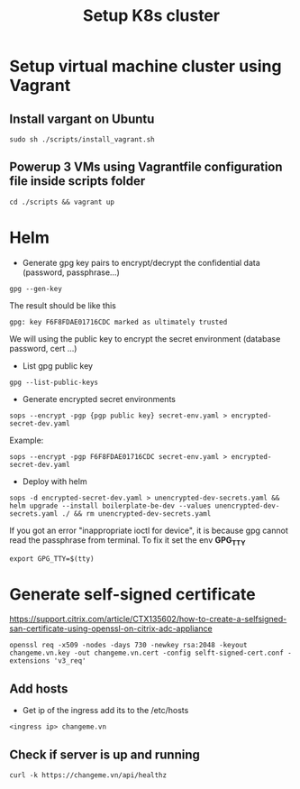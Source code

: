 #+title: Setup K8s cluster

* Setup virtual machine cluster using Vagrant
** Install vargant on Ubuntu
#+begin_src shell
sudo sh ./scripts/install_vagrant.sh
#+end_src
** Powerup 3 VMs using Vagrantfile configuration file inside scripts folder
#+begin_src shell
cd ./scripts && vagrant up
#+end_src

* Helm
- Generate gpg key pairs to encrypt/decrypt the confidential data (password, passphrase...)
#+begin_src shell
gpg --gen-key
#+end_src
The result should be like this
#+begin_src shell
gpg: key F6F8FDAE01716CDC marked as ultimately trusted
#+end_src
We will using the public key to encrypt the secret environment (database password, cert ...)

- List gpg public key
#+begin_src shell
gpg --list-public-keys
#+end_src

- Generate encrypted secret environments
#+begin_src shell
sops --encrypt -pgp {pgp public key} secret-env.yaml > encrypted-secret-dev.yaml
#+end_src
Example:
#+begin_src shell
sops --encrypt -pgp F6F8FDAE01716CDC secret-env.yaml > encrypted-secret-dev.yaml
#+end_src

- Deploy with helm
#+begin_src shell
sops -d encrypted-secret-dev.yaml > unencrypted-dev-secrets.yaml && helm upgrade --install boilerplate-be-dev --values unencrypted-dev-secrets.yaml ./ && rm unencrypted-dev-secrets.yaml
#+end_src
If you got an error "inappropriate ioctl for device", it is because gpg cannot read the passphrase from terminal. To fix it set the env *GPG_TTY*
#+begin_src shell
export GPG_TTY=$(tty)
#+end_src

* Generate self-signed certificate
https://support.citrix.com/article/CTX135602/how-to-create-a-selfsigned-san-certificate-using-openssl-on-citrix-adc-appliance

#+begin_src shell
openssl req -x509 -nodes -days 730 -newkey rsa:2048 -keyout changeme.vn.key -out changeme.vn.cert -config selft-signed-cert.conf -extensions 'v3_req'
#+end_src

** Add hosts
- Get ip of the ingress add its to the /etc/hosts
#+begin_src shell
<ingress ip> changeme.vn
#+end_src
** Check if server is up and running
#+begin_src shell
curl -k https://changeme.vn/api/healthz
#+end_src
